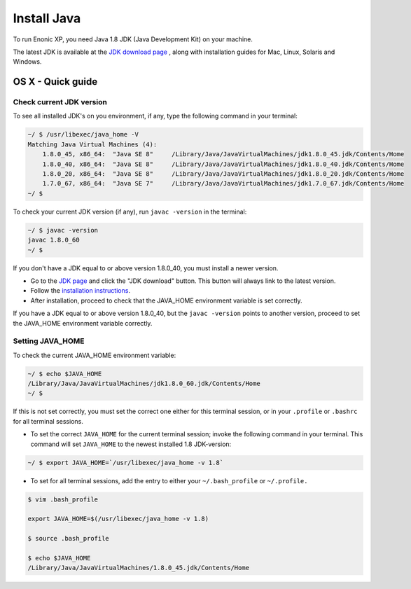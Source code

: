 .. _installing_java:

Install Java
============

To run Enonic XP, you need Java 1.8 JDK (Java Development Kit) on your machine.

The latest JDK is available at the `JDK download page <http://www.oracle.com/technetwork/java/javase/downloads/index.html>`_ , along with
installation guides for Mac, Linux, Solaris and Windows.


OS X - Quick guide
------------------

Check current JDK version
~~~~~~~~~~~~~~~~~~~~~~~~~

To see all installed JDK's on you environment, if any, type the following command in your terminal:

.. code-block:: none

 ~/ $ /usr/libexec/java_home -V
 Matching Java Virtual Machines (4):
     1.8.0_45, x86_64:	"Java SE 8"	/Library/Java/JavaVirtualMachines/jdk1.8.0_45.jdk/Contents/Home
     1.8.0_40, x86_64:	"Java SE 8"	/Library/Java/JavaVirtualMachines/jdk1.8.0_40.jdk/Contents/Home
     1.8.0_20, x86_64:	"Java SE 8"	/Library/Java/JavaVirtualMachines/jdk1.8.0_20.jdk/Contents/Home
     1.7.0_67, x86_64:	"Java SE 7"	/Library/Java/JavaVirtualMachines/jdk1.7.0_67.jdk/Contents/Home
 ~/ $
 
To check your current JDK version (if any), run ``javac -version`` in the terminal:

.. code-block:: none

 ~/ $ javac -version
 javac 1.8.0_60
 ~/ $ 

If you don't have a JDK equal to or above version 1.8.0_40, you must install a newer version.

* Go to the `JDK page <http://www.oracle.com/technetwork/java/javase/downloads/index.html>`_ and click the "JDK download"
  button. This button will always link to the latest version.

* Follow the `installation instructions <http://docs.oracle.com/javase/8/docs/technotes/guides/install/install_overview.html>`_.

* After installation, proceed to check that the JAVA_HOME environment variable is set correctly.

If you have a JDK equal to or above version 1.8.0_40, but the ``javac -version`` points to another version, proceed to set the JAVA_HOME
environment variable correctly.

Setting JAVA_HOME
~~~~~~~~~~~~~~~~~

To check the current JAVA_HOME environment variable: 

.. code-block:: none

 ~/ $ echo $JAVA_HOME
 /Library/Java/JavaVirtualMachines/jdk1.8.0_60.jdk/Contents/Home
 ~/ $ 

If this is not set correctly, you must set the correct one either for this terminal session, or in your ``.profile`` or ``.bashrc`` for all
terminal sessions.

* To set the correct ``JAVA_HOME`` for the current terminal session; invoke the following command in your terminal. This command will set
  ``JAVA_HOME`` to the newest installed 1.8 JDK-version:

.. code-block:: none

 ~/ $ export JAVA_HOME=`/usr/libexec/java_home -v 1.8`
 
* To set for all terminal sessions, add the entry to either your ``~/.bash_profile`` or ``~/.profile.``

.. code-block:: none

 $ vim .bash_profile 

 export JAVA_HOME=$(/usr/libexec/java_home -v 1.8)

 $ source .bash_profile

 $ echo $JAVA_HOME
 /Library/Java/JavaVirtualMachines/1.8.0_45.jdk/Contents/Home
